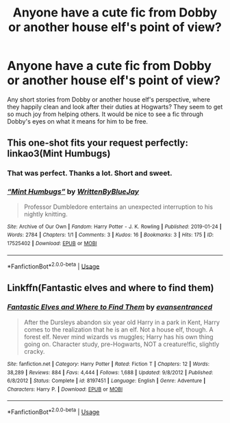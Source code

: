 #+TITLE: Anyone have a cute fic from Dobby or another house elf's point of view?

* Anyone have a cute fic from Dobby or another house elf's point of view?
:PROPERTIES:
:Author: BasiliskSlayer1980
:Score: 2
:DateUnix: 1558416440.0
:DateShort: 2019-May-21
:FlairText: Request
:END:
Any short stories from Dobby or another house elf's perspective, where they happily clean and look after their duties at Hogwarts? They seem to get so much joy from helping others. It would be nice to see a fic through Dobby's eyes on what it means for him to be free.


** This one-shot fits your request perfectly: linkao3(Mint Humbugs)
:PROPERTIES:
:Author: FitzDizzyspells
:Score: 2
:DateUnix: 1558441094.0
:DateShort: 2019-May-21
:END:

*** That was perfect. Thanks a lot. Short and sweet.
:PROPERTIES:
:Author: BasiliskSlayer1980
:Score: 2
:DateUnix: 1558454010.0
:DateShort: 2019-May-21
:END:


*** [[https://archiveofourown.org/works/17525402][*/“Mint Humbugs”/*]] by [[https://www.archiveofourown.org/users/WrittenByBlueJay/pseuds/WrittenByBlueJay][/WrittenByBlueJay/]]

#+begin_quote
  Professor Dumbledore entertains an unexpected interruption to his nightly knitting.
#+end_quote

^{/Site/:} ^{Archive} ^{of} ^{Our} ^{Own} ^{*|*} ^{/Fandom/:} ^{Harry} ^{Potter} ^{-} ^{J.} ^{K.} ^{Rowling} ^{*|*} ^{/Published/:} ^{2019-01-24} ^{*|*} ^{/Words/:} ^{2784} ^{*|*} ^{/Chapters/:} ^{1/1} ^{*|*} ^{/Comments/:} ^{3} ^{*|*} ^{/Kudos/:} ^{16} ^{*|*} ^{/Bookmarks/:} ^{3} ^{*|*} ^{/Hits/:} ^{175} ^{*|*} ^{/ID/:} ^{17525402} ^{*|*} ^{/Download/:} ^{[[https://archiveofourown.org/downloads/17525402/Mint%20Humbugs.epub?updated_at=1548299135][EPUB]]} ^{or} ^{[[https://archiveofourown.org/downloads/17525402/Mint%20Humbugs.mobi?updated_at=1548299135][MOBI]]}

--------------

*FanfictionBot*^{2.0.0-beta} | [[https://github.com/tusing/reddit-ffn-bot/wiki/Usage][Usage]]
:PROPERTIES:
:Author: FanfictionBot
:Score: 1
:DateUnix: 1558441109.0
:DateShort: 2019-May-21
:END:


** Linkffn(Fantastic elves and where to find them)
:PROPERTIES:
:Author: 15_Redstones
:Score: 1
:DateUnix: 1558431505.0
:DateShort: 2019-May-21
:END:

*** [[https://www.fanfiction.net/s/8197451/1/][*/Fantastic Elves and Where to Find Them/*]] by [[https://www.fanfiction.net/u/651163/evansentranced][/evansentranced/]]

#+begin_quote
  After the Dursleys abandon six year old Harry in a park in Kent, Harry comes to the realization that he is an elf. Not a house elf, though. A forest elf. Never mind wizards vs muggles; Harry has his own thing going on. Character study, pre-Hogwarts, NOT a creature!fic, slightly cracky.
#+end_quote

^{/Site/:} ^{fanfiction.net} ^{*|*} ^{/Category/:} ^{Harry} ^{Potter} ^{*|*} ^{/Rated/:} ^{Fiction} ^{T} ^{*|*} ^{/Chapters/:} ^{12} ^{*|*} ^{/Words/:} ^{38,289} ^{*|*} ^{/Reviews/:} ^{884} ^{*|*} ^{/Favs/:} ^{4,444} ^{*|*} ^{/Follows/:} ^{1,688} ^{*|*} ^{/Updated/:} ^{9/8/2012} ^{*|*} ^{/Published/:} ^{6/8/2012} ^{*|*} ^{/Status/:} ^{Complete} ^{*|*} ^{/id/:} ^{8197451} ^{*|*} ^{/Language/:} ^{English} ^{*|*} ^{/Genre/:} ^{Adventure} ^{*|*} ^{/Characters/:} ^{Harry} ^{P.} ^{*|*} ^{/Download/:} ^{[[http://www.ff2ebook.com/old/ffn-bot/index.php?id=8197451&source=ff&filetype=epub][EPUB]]} ^{or} ^{[[http://www.ff2ebook.com/old/ffn-bot/index.php?id=8197451&source=ff&filetype=mobi][MOBI]]}

--------------

*FanfictionBot*^{2.0.0-beta} | [[https://github.com/tusing/reddit-ffn-bot/wiki/Usage][Usage]]
:PROPERTIES:
:Author: FanfictionBot
:Score: 1
:DateUnix: 1558431631.0
:DateShort: 2019-May-21
:END:
